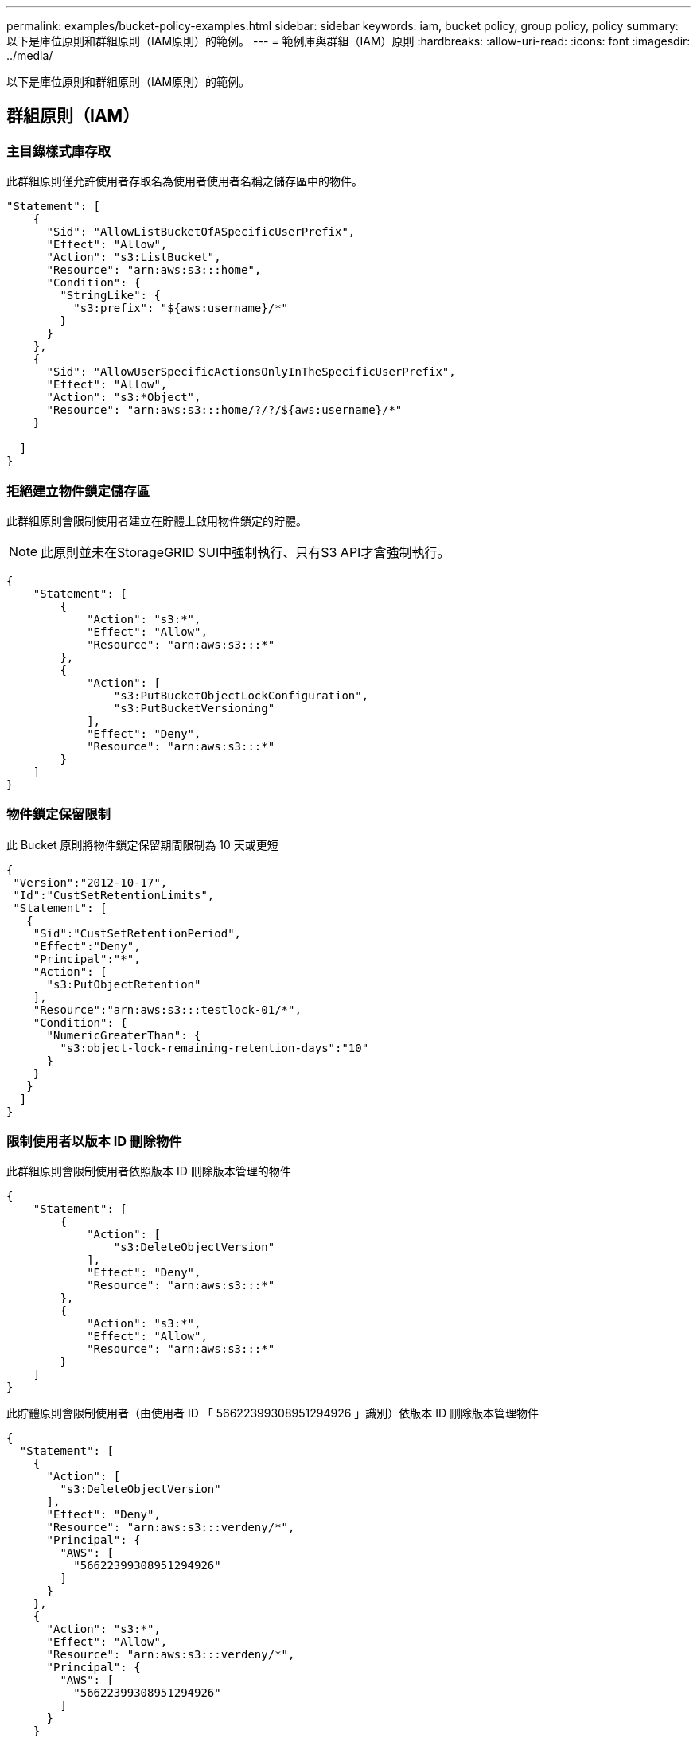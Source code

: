 ---
permalink: examples/bucket-policy-examples.html 
sidebar: sidebar 
keywords: iam, bucket policy, group policy, policy 
summary: 以下是庫位原則和群組原則（IAM原則）的範例。 
---
= 範例庫與群組（IAM）原則
:hardbreaks:
:allow-uri-read: 
:icons: font
:imagesdir: ../media/


[role="lead"]
以下是庫位原則和群組原則（IAM原則）的範例。



== 群組原則（IAM）



=== 主目錄樣式庫存取

此群組原則僅允許使用者存取名為使用者使用者名稱之儲存區中的物件。

[source, json]
----
"Statement": [
    {
      "Sid": "AllowListBucketOfASpecificUserPrefix",
      "Effect": "Allow",
      "Action": "s3:ListBucket",
      "Resource": "arn:aws:s3:::home",
      "Condition": {
        "StringLike": {
          "s3:prefix": "${aws:username}/*"
        }
      }
    },
    {
      "Sid": "AllowUserSpecificActionsOnlyInTheSpecificUserPrefix",
      "Effect": "Allow",
      "Action": "s3:*Object",
      "Resource": "arn:aws:s3:::home/?/?/${aws:username}/*"
    }

  ]
}
----


=== 拒絕建立物件鎖定儲存區

此群組原則會限制使用者建立在貯體上啟用物件鎖定的貯體。

[NOTE]
====
此原則並未在StorageGRID SUI中強制執行、只有S3 API才會強制執行。

====
[source, json]
----
{
    "Statement": [
        {
            "Action": "s3:*",
            "Effect": "Allow",
            "Resource": "arn:aws:s3:::*"
        },
        {
            "Action": [
                "s3:PutBucketObjectLockConfiguration",
                "s3:PutBucketVersioning"
            ],
            "Effect": "Deny",
            "Resource": "arn:aws:s3:::*"
        }
    ]
}
----


=== 物件鎖定保留限制

此 Bucket 原則將物件鎖定保留期間限制為 10 天或更短

[source, json]
----
{
 "Version":"2012-10-17",
 "Id":"CustSetRetentionLimits",
 "Statement": [
   {
    "Sid":"CustSetRetentionPeriod",
    "Effect":"Deny",
    "Principal":"*",
    "Action": [
      "s3:PutObjectRetention"
    ],
    "Resource":"arn:aws:s3:::testlock-01/*",
    "Condition": {
      "NumericGreaterThan": {
        "s3:object-lock-remaining-retention-days":"10"
      }
    }
   }
  ]
}
----


=== 限制使用者以版本 ID 刪除物件

此群組原則會限制使用者依照版本 ID 刪除版本管理的物件

[source, json]
----
{
    "Statement": [
        {
            "Action": [
                "s3:DeleteObjectVersion"
            ],
            "Effect": "Deny",
            "Resource": "arn:aws:s3:::*"
        },
        {
            "Action": "s3:*",
            "Effect": "Allow",
            "Resource": "arn:aws:s3:::*"
        }
    ]
}
----
此貯體原則會限制使用者（由使用者 ID 「 56622399308951294926 」識別）依版本 ID 刪除版本管理物件

[source, json]
----
{
  "Statement": [
    {
      "Action": [
        "s3:DeleteObjectVersion"
      ],
      "Effect": "Deny",
      "Resource": "arn:aws:s3:::verdeny/*",
      "Principal": {
        "AWS": [
          "56622399308951294926"
        ]
      }
    },
    {
      "Action": "s3:*",
      "Effect": "Allow",
      "Resource": "arn:aws:s3:::verdeny/*",
      "Principal": {
        "AWS": [
          "56622399308951294926"
        ]
      }
    }
  ]
}
----


=== 將儲存區限制為具有唯讀存取權的單一使用者

此原則可讓單一使用者擁有儲存區的唯讀存取權、並明確地讓Denys存取所有其他使用者。將「拒絕」陳述式分組在原則頂端、是加速評估的好做法。

[source, json]
----
{
    "Statement": [
        {
            "Sid": "Deny non user1",
            "Effect": "Deny",
            "NotPrincipal": {
                "AWS": "urn:sgws:identity::34921514133002833665:user/user1"
            },
            "Action": [
                "s3:*"
            ],
            "Resource": [
                "urn:sgws:s3:::bucket1",
                "urn:sgws:s3:::bucket1/*"
            ]
        },
        {
            "Sid": "Allow user1 read access to bucket bucket1",
            "Effect": "Allow",
            "Principal": {
                "AWS": "urn:sgws:identity::34921514133002833665:user/user1"
            },
            "Action": [
                "s3:GetObject",
                "s3:ListBucket"
            ],
            "Resource": [
                "urn:sgws:s3:::bucket1",
                "urn:sgws:s3:::bucket1/*"
            ]
        }
    ]
}
----


=== 將群組限制為具有唯讀存取權的單一子目錄（首碼）

此原則可讓群組成員對儲存庫中的子目錄（前置）擁有唯讀存取權。貯體名稱為「 study 」、子目錄為「 study01 」。

[source, json]
----
{
    "Statement": [
        {
            "Sid": "AllowUserToSeeBucketListInTheConsole",
            "Action": [
                "s3:ListAllMyBuckets"
            ],
            "Effect": "Allow",
            "Resource": [
                "arn:aws:s3:::*"
            ]
        },
        {
            "Sid": "AllowRootAndstudyListingOfBucket",
            "Action": [
                "s3:ListBucket"
            ],
            "Effect": "Allow",
            "Resource": [
                "arn:aws:s3::: study"
            ],
            "Condition": {
                "StringEquals": {
                    "s3:prefix": [
                        "",
                        "study01/"
                    ],
                    "s3:delimiter": [
                        "/"
                    ]
                }
            }
        },
        {
            "Sid": "AllowListingOfstudy01",
            "Action": [
                "s3:ListBucket"
            ],
            "Effect": "Allow",
            "Resource": [
                "arn:aws:s3:::study"
            ],
            "Condition": {
                "StringLike": {
                    "s3:prefix": [
                        "study01/*"
                    ]
                }
            }
        },
        {
            "Sid": "AllowAllS3ActionsInstudy01Folder",
            "Effect": "Allow",
            "Action": [
                "s3:Getobject"
            ],
            "Resource": [
                "arn:aws:s3:::study/study01/*"
            ]
        }
    ]
}
----
